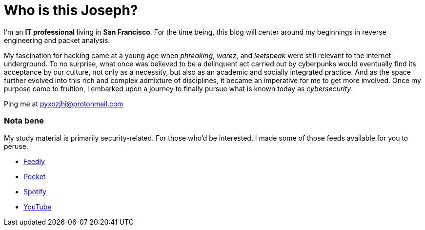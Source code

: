 = Who is this Joseph?
:hp-tags: personal, bio, contact

I'm an *IT professional* living in *San Francisco*. For the time being, this blog will center around my beginnings in reverse engineering and packet analysis.

My fascination for hacking came at a young age when _phreaking_, _warez_, and _leetspeak_ were still relevant to the internet underground. To no surprise, what once was believed to be a delinquent act carried out by cyberpunks would eventually find its acceptance by our culture, not only as a necessity, but also as an academic and socially integrated practice. And as the space further evolved into this rich and complex admixture of disciplines, it became an imperative for me to get more involved. Once my purpose came to fruition, I embarked upon a journey to finally pursue what is known today as _cybersecurity_.

Ping me at pyxozjhi@protonmail.com

### Nota bene

My study material is primarily security-related. For those who'd be interested, I made some of those feeds available for you to peruse.

* https://feedly.com/pyxozjhi[Feedly]
* http://sharedli.st/pyxozjhi[Pocket]
* https://open.spotify.com/user/pyxozjhi[Spotify]
* https://www.youtube.com/channel/UCM91hogdx5-YaC6x0KY5Bjw/playlists?view=52&sort=dd[YouTube]
